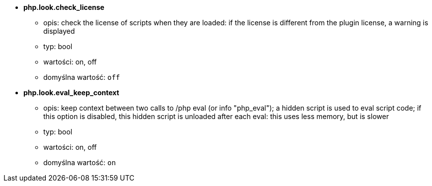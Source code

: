 //
// This file is auto-generated by script docgen.py.
// DO NOT EDIT BY HAND!
//
* [[option_php.look.check_license]] *php.look.check_license*
** opis: pass:none[check the license of scripts when they are loaded: if the license is different from the plugin license, a warning is displayed]
** typ: bool
** wartości: on, off
** domyślna wartość: `+off+`

* [[option_php.look.eval_keep_context]] *php.look.eval_keep_context*
** opis: pass:none[keep context between two calls to /php eval (or info "php_eval"); a hidden script is used to eval script code; if this option is disabled, this hidden script is unloaded after each eval: this uses less memory, but is slower]
** typ: bool
** wartości: on, off
** domyślna wartość: `+on+`
